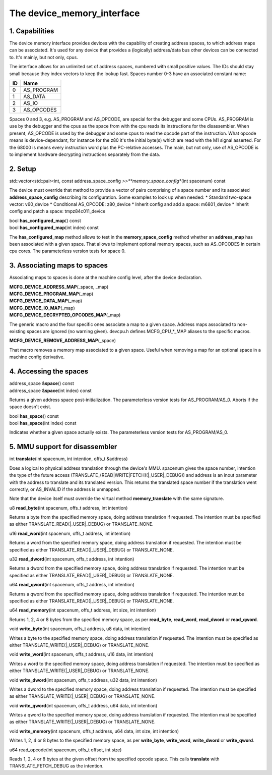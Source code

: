 The device_memory_interface
===========================

1. Capabilities
---------------

The device memory interface provides devices with the capability of
creating address spaces, to which address maps can be associated.
It's used for any device that provides a (logically) address/data bus
other devices can be connected to.  It's mainly, but not only, cpus.

The interface allows for an unlimited set of address spaces, numbered
with small positive values.  The IDs should stay small because they
index vectors to keep the lookup fast.  Spaces number 0-3 have an
associated constant name:

+----+---------------+
| ID | Name          |
+====+===============+
| 0  | AS_PROGRAM    |
+----+---------------+
| 1  | AS_DATA       |
+----+---------------+
| 2  | AS_IO         |
+----+---------------+
| 3  | AS_OPCODES    |
+----+---------------+

Spaces 0 and 3, e.g. AS_PROGRAM and AS_OPCODE, are special for the
debugger and some CPUs.  AS_PROGRAM is use by the debugger and the
cpus as the space from with the cpu reads its instructions for the
disassembler.  When present, AS_OPCODE is used by the debugger and
some cpus to read the opcode part of the instruction.  What opcode
means is device-dependant, for instance for the z80 it's the initial
byte(s) which are read with the M1 signal asserted.  For the 68000 is
means every instruction word plus the PC-relative accesses.  The main,
but not only, use of AS_OPCODE is to implement hardware decrypting
instructions separately from the data.

2. Setup
--------

| std::vector<std::pair<int, const address_space_config *>>\ **memory_space_config**\ (int spacenum) const

The device must override that method to provide a vector of pairs
comprising of a space number and its associated
**address_space_config** describing its configuration.  Some examples
to look up when needed:
* Standard two-space vector: v60_device
* Conditional AS_OPCODE: z80_device
* Inherit config and add a space: m6801_device
* Inherit config and patch a space: tmpz84c011_device


| bool **has_configured_map**\ () const
| bool **has_configured_map**\ (int index) const

The **has_configured_map** method allows to test in the
**memory_space_config** method whether an **address_map** has been
associated with a given space.  That allows to implement optional
memory spaces, such as AS_OPCODES in certain cpu cores.  The
parameterless version tests for space 0.

3. Associating maps to spaces
-----------------------------
Associating maps to spaces is done at the machine config level, after the device declaration.

| **MCFG_DEVICE_ADDRESS_MAP**\ (_space, _map)
| **MCFG_DEVICE_PROGRAM_MAP**\ (_map)
| **MCFG_DEVICE_DATA_MAP**\ (_map)
| **MCFG_DEVICE_IO_MAP**\ (_map)
| **MCFG_DEVICE_DECRYPTED_OPCODES_MAP**\ (_map)

The generic macro and the four specific ones associate a map to a
given space. Address maps associated to non-existing spaces are
ignored (no warning given).  devcpu.h defines MCFG_CPU_*_MAP aliases
to the specific macros.

| **MCFG_DEVICE_REMOVE_ADDRESS_MAP**\ (_space)

That macro removes a memory map associated to a given space.  Useful
when removing a map for an optional space in a machine config
derivative.


4. Accessing the spaces
-----------------------

| address_space &\ **space**\ () const
| address_space &\ **space**\ (int index) const

Returns a given address space post-initialization.  The parameterless
version tests for AS_PROGRAM/AS_0.  Aborts if the space doesn't exist.

| bool **has_space**\ () const
| bool **has_space**\ (int index) const

Indicates whether a given space actually exists. The parameterless
version tests for AS_PROGRAM/AS_0.


5. MMU support for disassembler
-------------------------------

| int **translate**\ (int spacenum, int intention, offs_t &address)

Does a logical to physical address translation through the device's
MMU.  spacenum gives the space number, intention the type of the
future access (TRANSLATE_(READ|WRITE|FETCH)(|_USER|_DEBUG)) and
address is an inout parameter with the address to translate and its
translated version.  This returns the translated space number if
the translation went correctly, or AS_INVALID if the address is
unmapped.

Note that the device itself must override the virtual method
**memory_translate** with the same signature.


| u8 **read_byte**\ (int spacenum, offs_t address, int intention)

Returns a byte from the specified memory space, doing address
translation if requested. The intention must be specified as either
TRANSLATE_READ(|_USER|_DEBUG) or TRANSLATE_NONE.

| u16 **read_word**\ (int spacenum, offs_t address, int intention)

Returns a word from the specified memory space, doing address
translation if requested. The intention must be specified as either
TRANSLATE_READ(|_USER|_DEBUG) or TRANSLATE_NONE.

| u32 **read_dword**\ (int spacenum, offs_t address, int intention)

Returns a dword from the specified memory space, doing address
translation if requested. The intention must be specified as either
TRANSLATE_READ(|_USER|_DEBUG) or TRANSLATE_NONE.

| u64 **read_qword**\ (int spacenum, offs_t address, int intention)
Returns a qword from the specified memory space, doing address
translation if requested. The intention must be specified as either
TRANSLATE_READ(|_USER|_DEBUG) or TRANSLATE_NONE.

| u64 **read_memory**\ (int spacenum, offs_t address, int size, int intention)
Returns 1, 2, 4 or 8 bytes from the specified memory space, as per
**read_byte**, **read_word**, **read_dword** or **read_qword**.

| void **write_byte**\ (int spacenum, offs_t address, u8 data, int intention)
Writes a byte to the specified memory space, doing address
translation if requested. The intention must be specified as either
TRANSLATE_WRITE(|_USER|_DEBUG) or TRANSLATE_NONE.

| void **write_word**\ (int spacenum, offs_t address, u16 data, int intention)
Writes a word to the specified memory space, doing address
translation if requested. The intention must be specified as either
TRANSLATE_WRITE(|_USER|_DEBUG) or TRANSLATE_NONE.

| void **write_dword**\ (int spacenum, offs_t address, u32 data, int intention)
Writes a dword to the specified memory space, doing address
translation if requested. The intention must be specified as either
TRANSLATE_WRITE(|_USER|_DEBUG) or TRANSLATE_NONE.

| void **write_qword**\ (int spacenum, offs_t address, u64 data, int intention)
Writes a qword to the specified memory space, doing address
translation if requested. The intention must be specified as either
TRANSLATE_WRITE(|_USER|_DEBUG) or TRANSLATE_NONE.

| void **write_memory**\ (int spacenum, offs_t address, u64 data, int size, int intention)
Writes 1, 2, 4 or 8 bytes to the specified memory space, as per
**write_byte**, **write_word**, **write_dword** or **write_qword**.

| u64 read_opcode(int spacenum, offs_t offset, int size)
Reads 1, 2, 4 or 8 bytes at the given offset from the specified
opcode space. This calls **translate** with TRANSLATE_FETCH_DEBUG
as the intention.
